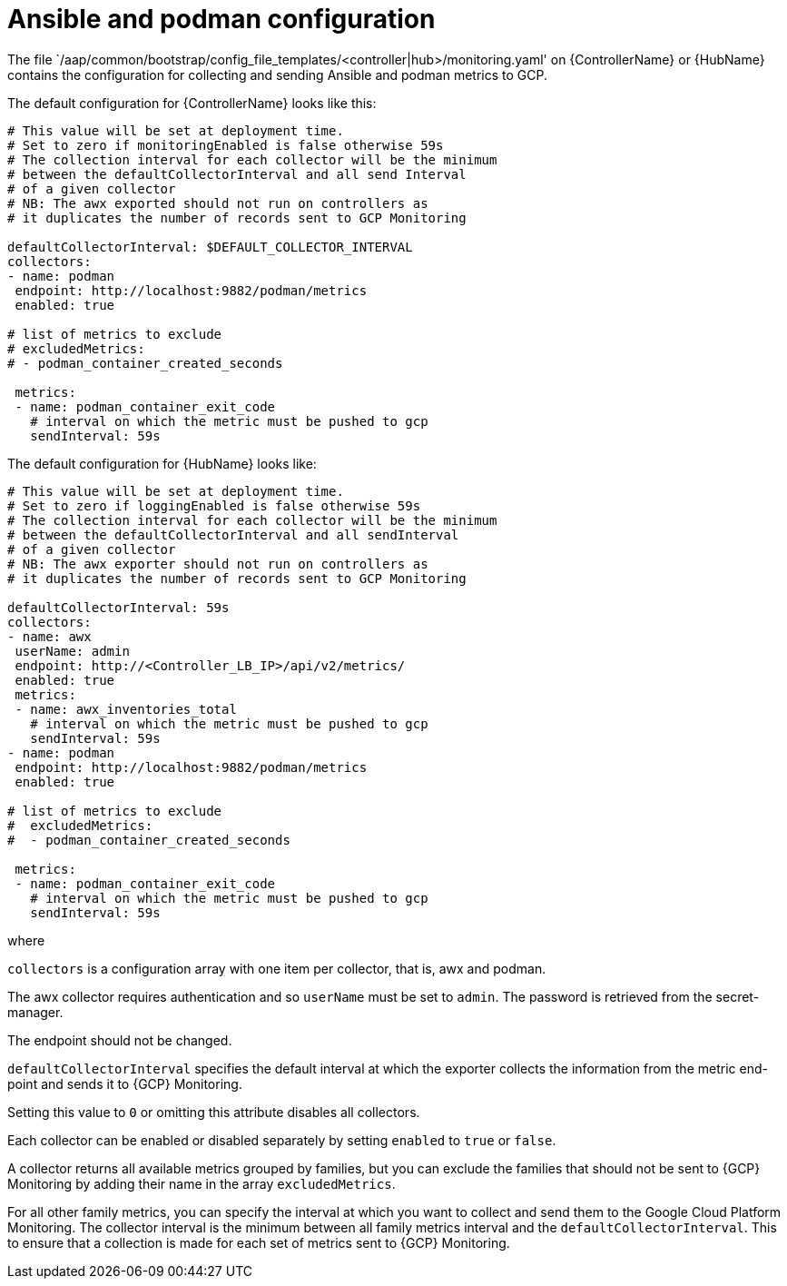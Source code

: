 [id="ref-aap-gcp-ansible-podman-config"]

= Ansible and podman configuration

The file `/aap/common/bootstrap/config_file_templates/<controller|hub>/monitoring.yaml' on {ControllerName} or {HubName} contains the configuration for collecting and sending Ansible and podman metrics to GCP.

The default configuration for {ControllerName} looks like this:

[options="nowrap" subs="+quotes"]
----
# This value will be set at deployment time.
# Set to zero if monitoringEnabled is false otherwise 59s
# The collection interval for each collector will be the minimum
# between the defaultCollectorInterval and all send Interval
# of a given collector
# NB: The awx exported should not run on controllers as
# it duplicates the number of records sent to GCP Monitoring

defaultCollectorInterval: $DEFAULT_COLLECTOR_INTERVAL
collectors:
- name: podman
 endpoint: http://localhost:9882/podman/metrics
 enabled: true

# list of metrics to exclude
# excludedMetrics:
# - podman_container_created_seconds

 metrics:
 - name: podman_container_exit_code
   # interval on which the metric must be pushed to gcp
   sendInterval: 59s
----

The default configuration for {HubName} looks like:

[options="nowrap" subs="+quotes"]
----
# This value will be set at deployment time.
# Set to zero if loggingEnabled is false otherwise 59s
# The collection interval for each collector will be the minimum
# between the defaultCollectorInterval and all sendInterval
# of a given collector
# NB: The awx exporter should not run on controllers as
# it duplicates the number of records sent to GCP Monitoring

defaultCollectorInterval: 59s
collectors:
- name: awx
 userName: admin
 endpoint: http://<Controller_LB_IP>/api/v2/metrics/
 enabled: true
 metrics:
 - name: awx_inventories_total
   # interval on which the metric must be pushed to gcp
   sendInterval: 59s
- name: podman
 endpoint: http://localhost:9882/podman/metrics
 enabled: true

# list of metrics to exclude
#  excludedMetrics:
#  - podman_container_created_seconds

 metrics:
 - name: podman_container_exit_code
   # interval on which the metric must be pushed to gcp
   sendInterval: 59s
----
 
where

`collectors` is a configuration array with one item per collector, that is, awx and podman. 

The awx collector requires authentication and so `userName` must be set to `admin`. 
The password is retrieved from the secret-manager.

The endpoint should not be changed.

`defaultCollectorInterval` specifies the default interval at which the exporter collects the information from the metric end-point and sends it to {GCP} Monitoring.

Setting this value to `0` or omitting this attribute disables all collectors.

Each collector can be enabled or disabled separately by setting `enabled` to `true` or `false`.

A collector returns all available metrics grouped by families, but you can exclude the families that should not be sent to {GCP} Monitoring by adding their name in the array `excludedMetrics`.

For all other family metrics, you can specify the interval at which you want to collect and send them to the Google Cloud Platform Monitoring. 
The collector interval is the minimum between all family metrics interval and the `defaultCollectorInterval`. 
This to ensure that a collection is made for each set of metrics sent to {GCP} Monitoring.

